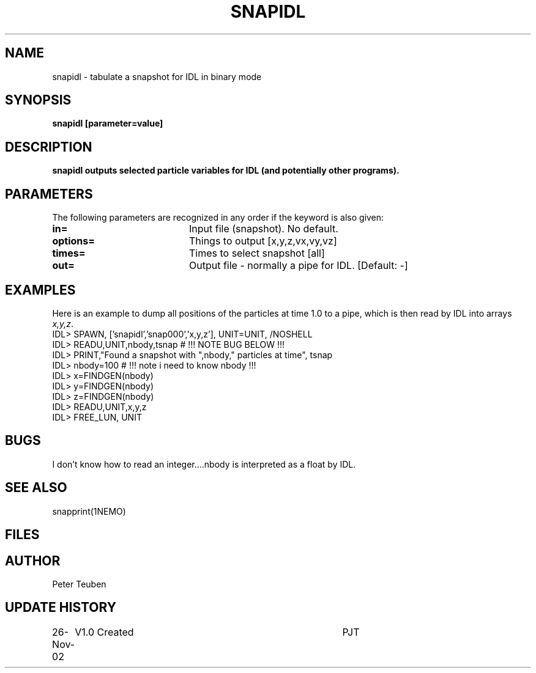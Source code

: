 .TH SNAPIDL 1NEMO "26 November 2002"
.SH NAME
snapidl \- tabulate a snapshot for IDL in binary mode
.SH SYNOPSIS
\fBsnapidl\fB [parameter=value]
.SH DESCRIPTION
\fBsnapidl\fB outputs selected particle variables for IDL
(and potentially other programs). 
.SH PARAMETERS
The following parameters are recognized in any order if the keyword
is also given:
.TP 20
\fBin=\fP
Input file (snapshot). No default.
.TP 20
\fBoptions=\fP
Things to output [x,y,z,vx,vy,vz]    
.TP 20
\fBtimes=\fP
Times to select snapshot [all]   
.TP 20
\fBout=\fP
Output file - normally a pipe for IDL.
[Default: -]
.SH EXAMPLES
Here is an example to dump all positions of the particles at time 1.0
to a pipe, which is then read by IDL into arrays \fIx,y,z\fP.
.nf
IDL> SPAWN, ['snapidl','snap000','x,y,z'], UNIT=UNIT, /NOSHELL
IDL> READU,UNIT,nbody,tsnap      # !!! NOTE BUG BELOW !!!
IDL> PRINT,"Found a snapshot with ",nbody," particles at time", tsnap
IDL> nbody=100                   # !!! note i need to know nbody !!!
IDL> x=FINDGEN(nbody)
IDL> y=FINDGEN(nbody)
IDL> z=FINDGEN(nbody)
IDL> READU,UNIT,x,y,z
IDL> FREE_LUN, UNIT
.fi
.SH BUGS
I don't know how to read an integer....nbody is interpreted as a float 
by IDL.
.SH SEE ALSO
snapprint(1NEMO)
.SH FILES
.SH AUTHOR
Peter Teuben
.SH UPDATE HISTORY
.nf
.ta +1.0i +4.0i
26-Nov-02	V1.0 Created	PJT
.fi
